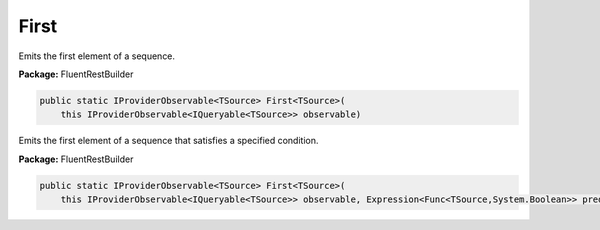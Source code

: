 ﻿First
---------------------------------------------------------------------------


Emits the first element of a sequence.

**Package:** FluentRestBuilder

.. sourcecode:: csharp

    public static IProviderObservable<TSource> First<TSource>(
        this IProviderObservable<IQueryable<TSource>> observable)



Emits the first element of a sequence that satisfies a specified condition.

**Package:** FluentRestBuilder

.. sourcecode:: csharp

    public static IProviderObservable<TSource> First<TSource>(
        this IProviderObservable<IQueryable<TSource>> observable, Expression<Func<TSource,System.Boolean>> predicate)


